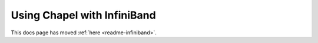 ============================
Using Chapel with InfiniBand
============================

This docs page has moved :ref:`here <readme-infiniband>`.
